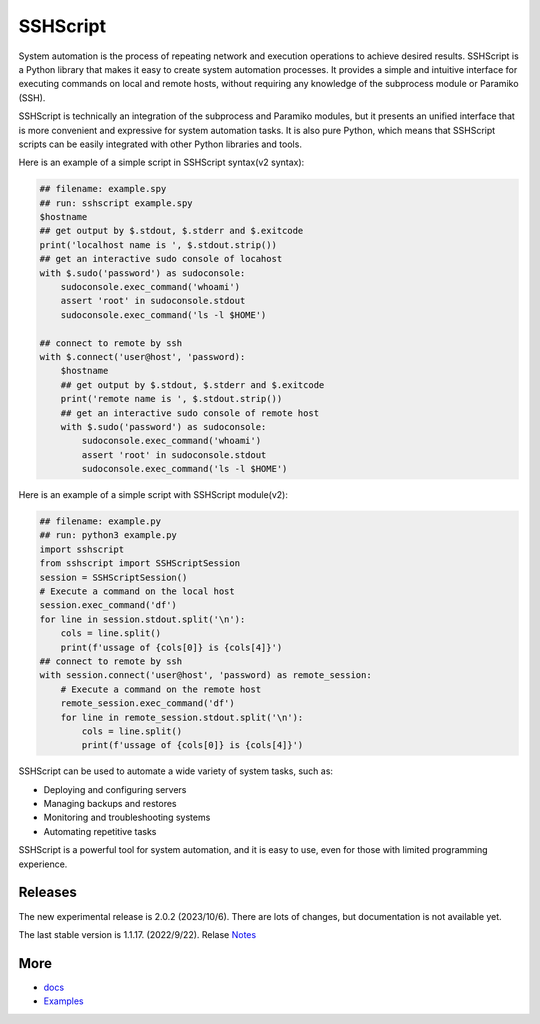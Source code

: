     
SSHScript
#########
System automation is the process of repeating network and execution operations to achieve desired results. SSHScript is a Python library that makes it easy to create system automation processes. It provides a simple and intuitive interface for executing commands on local and remote hosts, without requiring any knowledge of the subprocess module or Paramiko (SSH).

SSHScript is technically an integration of the subprocess and Paramiko modules, but it presents an unified interface that is more convenient and expressive for system automation tasks. It is also pure Python, which means that SSHScript scripts can be easily integrated with other Python libraries and tools.

Here is an example of a simple script in SSHScript syntax(v2 syntax):

.. code-block:: python

    ## filename: example.spy
    ## run: sshscript example.spy
    $hostname
    ## get output by $.stdout, $.stderr and $.exitcode
    print('localhost name is ', $.stdout.strip())
    ## get an interactive sudo console of locahost
    with $.sudo('password') as sudoconsole:
        sudoconsole.exec_command('whoami')
        assert 'root' in sudoconsole.stdout
        sudoconsole.exec_command('ls -l $HOME')

    ## connect to remote by ssh
    with $.connect('user@host', 'password):
        $hostname
        ## get output by $.stdout, $.stderr and $.exitcode
        print('remote name is ', $.stdout.strip())
        ## get an interactive sudo console of remote host
        with $.sudo('password') as sudoconsole:
            sudoconsole.exec_command('whoami')
            assert 'root' in sudoconsole.stdout
            sudoconsole.exec_command('ls -l $HOME')
    
Here is an example of a simple script with SSHScript module(v2):

.. code-block:: python

    ## filename: example.py
    ## run: python3 example.py
    import sshscript
    from sshscript import SSHScriptSession
    session = SSHScriptSession()
    # Execute a command on the local host
    session.exec_command('df')
    for line in session.stdout.split('\n'):
        cols = line.split()
        print(f'ussage of {cols[0]} is {cols[4]}')
    ## connect to remote by ssh
    with session.connect('user@host', 'password) as remote_session:
        # Execute a command on the remote host
        remote_session.exec_command('df')
        for line in remote_session.stdout.split('\n'):
            cols = line.split()
            print(f'ussage of {cols[0]} is {cols[4]}')


SSHScript can be used to automate a wide variety of system tasks, such as:

* Deploying and configuring servers
* Managing backups and restores
* Monitoring and troubleshooting systems
* Automating repetitive tasks

SSHScript is a powerful tool for system automation, and it is easy to use, even for those with limited programming experience.

Releases
========

The new experimental release is 2.0.2 (2023/10/6). There are lots of changes, but documentation is not available yet.

The last stable version is 1.1.17. (2022/9/22). Relase Notes_

More
====

* docs_

* Examples_


.. bottom of content

.. _paramiko : https://www.paramiko.org/

.. _docs : https://iapyeh.github.io/sshscript/index

.. _Examples : https://iapyeh.github.io/sshscript/examples/index


.. _Notes : https://iapyeh.github.io/sshscript/release-v1.1.17
